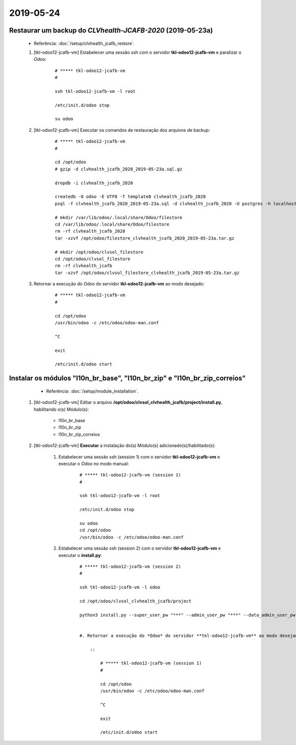 .. raw:: html

    <style> .red {color:red} </style>

.. role:: red

==========
2019-05-24
==========

Restaurar um backup do *CLVhealth-JCAFB-2020* (2019-05-23a)
-----------------------------------------------------------

	* Referência: :doc:`/setup/clvhealth_jcafb_restore`.

	#. [tkl-odoo12-jcafb-vm] Estabelecer uma sessão ssh com o servidor **tkl-odoo12-jcafb-vm** e paralizar o *Odoo*:

	    ::

	        # ***** tkl-odoo12-jcafb-vm
	        #

	        ssh tkl-odoo12-jcafb-vm -l root

	        /etc/init.d/odoo stop

	        su odoo

	#. [tkl-odoo12-jcafb-vm] Executar os comandos de restauração dos arquivos de backup:

	    ::

	        # ***** tkl-odoo12-jcafb-vm
	        #

	        cd /opt/odoo
	        # gzip -d clvhealth_jcafb_2020_2019-05-23a.sql.gz

	        dropdb -i clvhealth_jcafb_2020

	        createdb -O odoo -E UTF8 -T template0 clvhealth_jcafb_2020
	        psql -f clvhealth_jcafb_2020_2019-05-23a.sql -d clvhealth_jcafb_2020 -U postgres -h localhost -p 5432 -q

	        # mkdir /var/lib/odoo/.local/share/Odoo/filestore
	        cd /var/lib/odoo/.local/share/Odoo/filestore
	        rm -rf clvhealth_jcafb_2020
	        tar -xzvf /opt/odoo/filestore_clvhealth_jcafb_2020_2019-05-23a.tar.gz

	        # mkdir /opt/odoo/clvsol_filestore
	        cd /opt/odoo/clvsol_filestore
	        rm -rf clvhealth_jcafb
	        tar -xzvf /opt/odoo/clvsol_filestore_clvhealth_jcafb_2019-05-23a.tar.gz

	#. Retornar a execução do *Odoo* do servidor **tkl-odoo12-jcafb-vm** ao modo desejado:

	    ::

	        # ***** tkl-odoo12-jcafb-vm
	        #

	        cd /opt/odoo
	        /usr/bin/odoo -c /etc/odoo/odoo-man.conf

	        ^C

	        exit

	        /etc/init.d/odoo start

Instalar os módulos "l10n_br_base", "l10n_br_zip" e "l10n_br_zip_correios"
--------------------------------------------------------------------------

	* Referência: :doc:`/setup/module_installation`.

    #. [tkl-odoo12-jcafb-vm] Editar o arquivo **/opt/odoo/clvsol_clvhealth_jcafb/project/install.py**, habilitando o(s) Módulo(s):

    	* l10n_br_base
    	* l10n_br_zip
    	* l10n_br_zip_correios

    #. [tkl-odoo12-jcafb-vm] **Executar** a instalação do(s) Módulo(s) adicionado(s)/habilitado(s):

        #. Estabelecer uma sessão ssh (session 1) com o servidor **tkl-odoo12-jcafb-vm** e executar o *Odoo* no modo manual:

            ::

                # ***** tkl-odoo12-jcafb-vm (session 1)
                #

                ssh tkl-odoo12-jcafb-vm -l root

                /etc/init.d/odoo stop

                su odoo
                cd /opt/odoo
                /usr/bin/odoo -c /etc/odoo/odoo-man.conf

        #. Estabelecer uma sessão ssh (session 2) com o servidor **tkl-odoo12-jcafb-vm** e executar o **install.py**:

            ::

                # ***** tkl-odoo12-jcafb-vm (session 2)
                #

                ssh tkl-odoo12-jcafb-vm -l odoo

                cd /opt/odoo/clvsol_clvhealth_jcafb/project
                
                python3 install.py --super_user_pw "***" --admin_user_pw "***" --data_admin_user_pw "***" --db "clvhealth_jcafb_2020"

            
		#. Retornar a execução do *Odoo* do servidor **tkl-odoo12-jcafb-vm** ao modo desejado:

		    ::

		        # ***** tkl-odoo12-jcafb-vm (session 1)
		        #

		        cd /opt/odoo
		        /usr/bin/odoo -c /etc/odoo/odoo-man.conf

		        ^C

		        exit

		        /etc/init.d/odoo start
